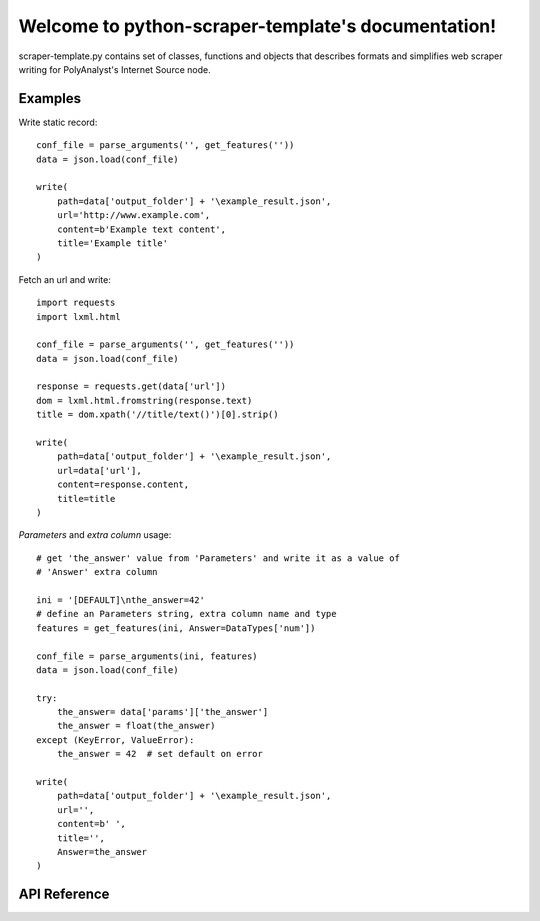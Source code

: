 .. python-scraper-template documentation master file, created by
   sphinx-quickstart on Fri Jul 13 11:21:47 2018.
   You can adapt this file completely to your liking, but it should at least
   contain the root `toctree` directive.


Welcome to python-scraper-template's documentation!
===================================================

scraper-template.py contains set of classes, functions and objects that describes formats and
simplifies web scraper writing for PolyAnalyst's Internet Source node.

Examples
^^^^^^^^

Write static record::

   conf_file = parse_arguments('', get_features(''))
   data = json.load(conf_file)

   write(
       path=data['output_folder'] + '\example_result.json',
       url='http://www.example.com',
       content=b'Example text content',
       title='Example title'
   )

Fetch an url and write::

   import requests
   import lxml.html

   conf_file = parse_arguments('', get_features(''))
   data = json.load(conf_file)

   response = requests.get(data['url'])
   dom = lxml.html.fromstring(response.text)
   title = dom.xpath('//title/text()')[0].strip()

   write(
       path=data['output_folder'] + '\example_result.json',
       url=data['url'],
       content=response.content,
       title=title
   )

*Parameters* and *extra column* usage::

   # get 'the_answer' value from 'Parameters' and write it as a value of
   # 'Answer' extra column

   ini = '[DEFAULT]\nthe_answer=42'
   # define an Parameters string, extra column name and type
   features = get_features(ini, Answer=DataTypes['num'])

   conf_file = parse_arguments(ini, features)
   data = json.load(conf_file)

   try:
       the_answer= data['params']['the_answer']
       the_answer = float(the_answer)
   except (KeyError, ValueError):
       the_answer = 42  # set default on error

   write(
       path=data['output_folder'] + '\example_result.json',
       url='',
       content=b' ',
       title='',
       Answer=the_answer
   )

API Reference
^^^^^^^^^^^^^

.. data:: DataTypes

   The dictionary of the supported column data types:

   ======== ============= =======================================================
   key      value         description
   ======== ============= =======================================================
   bool     $bool         boolean type
   str      $cat_string   string type
   num      $num          number with a floating point
   datetime $num_datetime date/time type. The format depends on the user settings
   ======== ============= =======================================================

.. class:: FileAction(option_strings, text='', nargs=None, help=None, **_)

   Custom argparse action. Used to write scraper description and features to the file.

   See other parameters: `argparse.Action parameters <https://docs.python.org/3/library/argparse.html#argparse.Action>`_.

   :param str text: (optional) The text content of file.

.. function:: parse_arguments(description='', features='')

   The function defines the arguments required to work with PolyAnalyst's Internet Source node
   and parses them.

   :param str description: The description of what the scraper does and how it works.
   :param str features: The output of :func:`get_features<get_features>` function.
   :return: PolyAnalyst's configuration `file object <https://docs.python.org/3/glossary.html#term-file-object>`_.
   :rtype: io.TextIOWrapper

.. function:: get_features(params, **kwargs)

   Dumps arguments to a json formatted string with specific format.

   :param str params: A multiline string, which will be displayed in Parameters textbox.
   :param \**kwargs: Extra column name and type keyword arguments.
   :return: A string in PolyAnalyst's format.
   :rtype: str

   Usage::

     >>> ini = '[DEFAULT]\nauthor='
     >>> get_features(params=ini, Author=DataTypes['str'])
     '{"columns": [{"name": "Author", "type": "$cat_string"}], "params": "[DEFAULT]\\nauthor="}'

.. function:: parse_ini(ini)

   Parses ini argument as an ini file format and returns keys from default section of ini file as a dict.
   Parser are case-sensitive and allows keys with no values.

   :param str ini: A valid ini string.
   :return: The dictionary object with keys from default section of ini argument.
   :rtype: dict

   Usage::

     >>> ini = "[DEFAULT]\nOne=\none=1"
     >>> print(parse_ini(ini))
     {'One': '', 'one': '1'}

.. function:: write(path, url, content, title, **kwargs)

   The function dumps arguments to a specific json format and writes to *path* file.
   See usage examples in `Examples`_ section.

   :param str path: The pathname of the output file.
   :param str url: Url of the resource, will be displayed under *URL* column.
   :param bytes content: Encoded string, will be displayed under *Text content* column.
   :param str title: Title of the resource, will be displayed under 'Title' column.
   :param \**kwargs: Extra column name and value keyword arguments.

   :return: None
